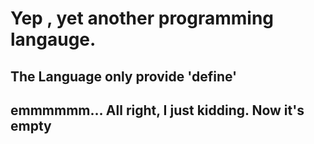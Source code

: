 * Yep , yet another programming langauge.
** The Language only provide 'define'
** emmmmmm... All right, I just kidding. Now it's empty

